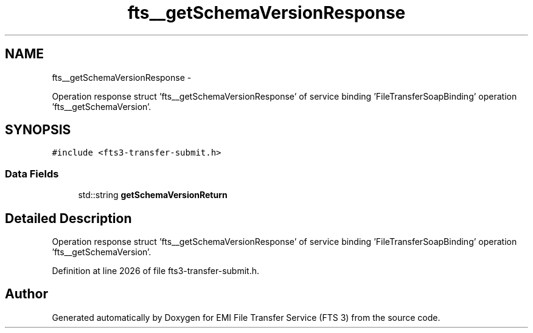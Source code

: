 .TH "fts__getSchemaVersionResponse" 3 "Wed Feb 8 2012" "Version 0.0.0" "EMI File Transfer Service (FTS 3)" \" -*- nroff -*-
.ad l
.nh
.SH NAME
fts__getSchemaVersionResponse \- 
.PP
Operation response struct 'fts__getSchemaVersionResponse' of service binding 'FileTransferSoapBinding' operation 'fts__getSchemaVersion'.  

.SH SYNOPSIS
.br
.PP
.PP
\fC#include <fts3-transfer-submit.h>\fP
.SS "Data Fields"

.in +1c
.ti -1c
.RI "std::string \fBgetSchemaVersionReturn\fP"
.br
.in -1c
.SH "Detailed Description"
.PP 
Operation response struct 'fts__getSchemaVersionResponse' of service binding 'FileTransferSoapBinding' operation 'fts__getSchemaVersion'. 
.PP
Definition at line 2026 of file fts3-transfer-submit.h.

.SH "Author"
.PP 
Generated automatically by Doxygen for EMI File Transfer Service (FTS 3) from the source code.
